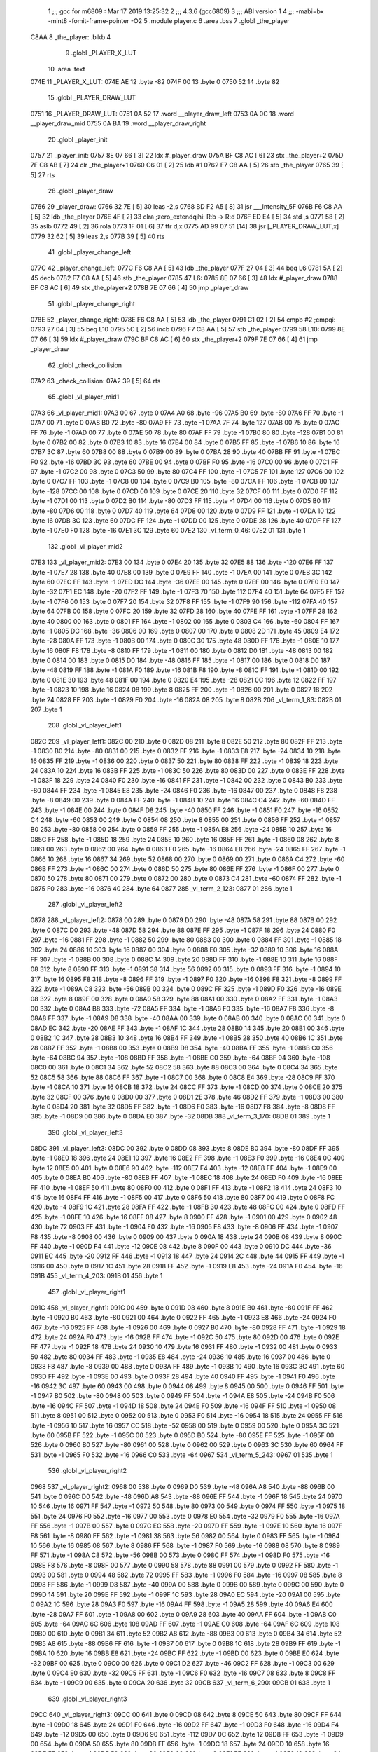                               1 ;;; gcc for m6809 : Mar 17 2019 13:25:32
                              2 ;;; 4.3.6 (gcc6809)
                              3 ;;; ABI version 1
                              4 ;;; -mabi=bx -mint8 -fomit-frame-pointer -O2
                              5 	.module	player.c
                              6 	.area	.bss
                              7 	.globl	_the_player
   C8AA                       8 _the_player:	.blkb	4
                              9 	.globl	_PLAYER_X_LUT
                             10 	.area	.text
   074E                      11 _PLAYER_X_LUT:
   074E AE                   12 	.byte	-82
   074F 00                   13 	.byte	0
   0750 52                   14 	.byte	82
                             15 	.globl	_PLAYER_DRAW_LUT
   0751                      16 _PLAYER_DRAW_LUT:
   0751 0A 52                17 	.word	__player_draw_left
   0753 0A 0C                18 	.word	__player_draw_mid
   0755 0A BA                19 	.word	__player_draw_right
                             20 	.globl	_player_init
   0757                      21 _player_init:
   0757 8E 07 66      [ 3]   22 	ldx	#_player_draw
   075A BF C8 AC      [ 6]   23 	stx	_the_player+2
   075D 7F C8 AB      [ 7]   24 	clr	_the_player+1
   0760 C6 01         [ 2]   25 	ldb	#1
   0762 F7 C8 AA      [ 5]   26 	stb	_the_player
   0765 39            [ 5]   27 	rts
                             28 	.globl	_player_draw
   0766                      29 _player_draw:
   0766 32 7E         [ 5]   30 	leas	-2,s
   0768 BD F2 A5      [ 8]   31 	jsr	___Intensity_5F
   076B F6 C8 AA      [ 5]   32 	ldb	_the_player
   076E 4F            [ 2]   33 	clra		;zero_extendqihi: R:b -> R:d
   076F ED E4         [ 5]   34 	std	,s
   0771 58            [ 2]   35 	aslb
   0772 49            [ 2]   36 	rola
   0773 1F 01         [ 6]   37 	tfr	d,x
   0775 AD 99 07 51   [14]   38 	jsr	[_PLAYER_DRAW_LUT,x]
   0779 32 62         [ 5]   39 	leas	2,s
   077B 39            [ 5]   40 	rts
                             41 	.globl	_player_change_left
   077C                      42 _player_change_left:
   077C F6 C8 AA      [ 5]   43 	ldb	_the_player
   077F 27 04         [ 3]   44 	beq	L6
   0781 5A            [ 2]   45 	decb
   0782 F7 C8 AA      [ 5]   46 	stb	_the_player
   0785                      47 L6:
   0785 8E 07 66      [ 3]   48 	ldx	#_player_draw
   0788 BF C8 AC      [ 6]   49 	stx	_the_player+2
   078B 7E 07 66      [ 4]   50 	jmp	_player_draw
                             51 	.globl	_player_change_right
   078E                      52 _player_change_right:
   078E F6 C8 AA      [ 5]   53 	ldb	_the_player
   0791 C1 02         [ 2]   54 	cmpb	#2	;cmpqi:
   0793 27 04         [ 3]   55 	beq	L10
   0795 5C            [ 2]   56 	incb
   0796 F7 C8 AA      [ 5]   57 	stb	_the_player
   0799                      58 L10:
   0799 8E 07 66      [ 3]   59 	ldx	#_player_draw
   079C BF C8 AC      [ 6]   60 	stx	_the_player+2
   079F 7E 07 66      [ 4]   61 	jmp	_player_draw
                             62 	.globl	_check_collision
   07A2                      63 _check_collision:
   07A2 39            [ 5]   64 	rts
                             65 	.globl	_vl_player_mid1
   07A3                      66 _vl_player_mid1:
   07A3 00                   67 	.byte	0
   07A4 A0                   68 	.byte	-96
   07A5 B0                   69 	.byte	-80
   07A6 FF                   70 	.byte	-1
   07A7 00                   71 	.byte	0
   07A8 B0                   72 	.byte	-80
   07A9 FF                   73 	.byte	-1
   07AA 7F                   74 	.byte	127
   07AB 00                   75 	.byte	0
   07AC FF                   76 	.byte	-1
   07AD 00                   77 	.byte	0
   07AE 50                   78 	.byte	80
   07AF FF                   79 	.byte	-1
   07B0 80                   80 	.byte	-128
   07B1 00                   81 	.byte	0
   07B2 00                   82 	.byte	0
   07B3 10                   83 	.byte	16
   07B4 00                   84 	.byte	0
   07B5 FF                   85 	.byte	-1
   07B6 10                   86 	.byte	16
   07B7 3C                   87 	.byte	60
   07B8 00                   88 	.byte	0
   07B9 00                   89 	.byte	0
   07BA 28                   90 	.byte	40
   07BB FF                   91 	.byte	-1
   07BC F0                   92 	.byte	-16
   07BD 3C                   93 	.byte	60
   07BE 00                   94 	.byte	0
   07BF F0                   95 	.byte	-16
   07C0 00                   96 	.byte	0
   07C1 FF                   97 	.byte	-1
   07C2 00                   98 	.byte	0
   07C3 50                   99 	.byte	80
   07C4 FF                  100 	.byte	-1
   07C5 7F                  101 	.byte	127
   07C6 00                  102 	.byte	0
   07C7 FF                  103 	.byte	-1
   07C8 00                  104 	.byte	0
   07C9 B0                  105 	.byte	-80
   07CA FF                  106 	.byte	-1
   07CB 80                  107 	.byte	-128
   07CC 00                  108 	.byte	0
   07CD 00                  109 	.byte	0
   07CE 20                  110 	.byte	32
   07CF 00                  111 	.byte	0
   07D0 FF                  112 	.byte	-1
   07D1 00                  113 	.byte	0
   07D2 B0                  114 	.byte	-80
   07D3 FF                  115 	.byte	-1
   07D4 00                  116 	.byte	0
   07D5 B0                  117 	.byte	-80
   07D6 00                  118 	.byte	0
   07D7 40                  119 	.byte	64
   07D8 00                  120 	.byte	0
   07D9 FF                  121 	.byte	-1
   07DA 10                  122 	.byte	16
   07DB 3C                  123 	.byte	60
   07DC FF                  124 	.byte	-1
   07DD 00                  125 	.byte	0
   07DE 28                  126 	.byte	40
   07DF FF                  127 	.byte	-1
   07E0 F0                  128 	.byte	-16
   07E1 3C                  129 	.byte	60
   07E2                     130 _vl_term_0_46:
   07E2 01                  131 	.byte	1
                            132 	.globl	_vl_player_mid2
   07E3                     133 _vl_player_mid2:
   07E3 00                  134 	.byte	0
   07E4 20                  135 	.byte	32
   07E5 88                  136 	.byte	-120
   07E6 FF                  137 	.byte	-1
   07E7 28                  138 	.byte	40
   07E8 00                  139 	.byte	0
   07E9 FF                  140 	.byte	-1
   07EA 00                  141 	.byte	0
   07EB 3C                  142 	.byte	60
   07EC FF                  143 	.byte	-1
   07ED DC                  144 	.byte	-36
   07EE 00                  145 	.byte	0
   07EF 00                  146 	.byte	0
   07F0 E0                  147 	.byte	-32
   07F1 EC                  148 	.byte	-20
   07F2 FF                  149 	.byte	-1
   07F3 70                  150 	.byte	112
   07F4 40                  151 	.byte	64
   07F5 FF                  152 	.byte	-1
   07F6 00                  153 	.byte	0
   07F7 20                  154 	.byte	32
   07F8 FF                  155 	.byte	-1
   07F9 90                  156 	.byte	-112
   07FA 40                  157 	.byte	64
   07FB 00                  158 	.byte	0
   07FC 20                  159 	.byte	32
   07FD 28                  160 	.byte	40
   07FE FF                  161 	.byte	-1
   07FF 28                  162 	.byte	40
   0800 00                  163 	.byte	0
   0801 FF                  164 	.byte	-1
   0802 00                  165 	.byte	0
   0803 C4                  166 	.byte	-60
   0804 FF                  167 	.byte	-1
   0805 DC                  168 	.byte	-36
   0806 00                  169 	.byte	0
   0807 00                  170 	.byte	0
   0808 2D                  171 	.byte	45
   0809 E4                  172 	.byte	-28
   080A FF                  173 	.byte	-1
   080B 00                  174 	.byte	0
   080C 30                  175 	.byte	48
   080D FF                  176 	.byte	-1
   080E 10                  177 	.byte	16
   080F F8                  178 	.byte	-8
   0810 FF                  179 	.byte	-1
   0811 00                  180 	.byte	0
   0812 D0                  181 	.byte	-48
   0813 00                  182 	.byte	0
   0814 00                  183 	.byte	0
   0815 D0                  184 	.byte	-48
   0816 FF                  185 	.byte	-1
   0817 00                  186 	.byte	0
   0818 D0                  187 	.byte	-48
   0819 FF                  188 	.byte	-1
   081A F0                  189 	.byte	-16
   081B F8                  190 	.byte	-8
   081C FF                  191 	.byte	-1
   081D 00                  192 	.byte	0
   081E 30                  193 	.byte	48
   081F 00                  194 	.byte	0
   0820 E4                  195 	.byte	-28
   0821 0C                  196 	.byte	12
   0822 FF                  197 	.byte	-1
   0823 10                  198 	.byte	16
   0824 08                  199 	.byte	8
   0825 FF                  200 	.byte	-1
   0826 00                  201 	.byte	0
   0827 18                  202 	.byte	24
   0828 FF                  203 	.byte	-1
   0829 F0                  204 	.byte	-16
   082A 08                  205 	.byte	8
   082B                     206 _vl_term_1_83:
   082B 01                  207 	.byte	1
                            208 	.globl	_vl_player_left1
   082C                     209 _vl_player_left1:
   082C 00                  210 	.byte	0
   082D 08                  211 	.byte	8
   082E 50                  212 	.byte	80
   082F FF                  213 	.byte	-1
   0830 B0                  214 	.byte	-80
   0831 00                  215 	.byte	0
   0832 FF                  216 	.byte	-1
   0833 E8                  217 	.byte	-24
   0834 10                  218 	.byte	16
   0835 FF                  219 	.byte	-1
   0836 00                  220 	.byte	0
   0837 50                  221 	.byte	80
   0838 FF                  222 	.byte	-1
   0839 18                  223 	.byte	24
   083A 10                  224 	.byte	16
   083B FF                  225 	.byte	-1
   083C 50                  226 	.byte	80
   083D 00                  227 	.byte	0
   083E FF                  228 	.byte	-1
   083F 18                  229 	.byte	24
   0840 F0                  230 	.byte	-16
   0841 FF                  231 	.byte	-1
   0842 00                  232 	.byte	0
   0843 B0                  233 	.byte	-80
   0844 FF                  234 	.byte	-1
   0845 E8                  235 	.byte	-24
   0846 F0                  236 	.byte	-16
   0847 00                  237 	.byte	0
   0848 F8                  238 	.byte	-8
   0849 00                  239 	.byte	0
   084A FF                  240 	.byte	-1
   084B 10                  241 	.byte	16
   084C C4                  242 	.byte	-60
   084D FF                  243 	.byte	-1
   084E 00                  244 	.byte	0
   084F D8                  245 	.byte	-40
   0850 FF                  246 	.byte	-1
   0851 F0                  247 	.byte	-16
   0852 C4                  248 	.byte	-60
   0853 00                  249 	.byte	0
   0854 08                  250 	.byte	8
   0855 00                  251 	.byte	0
   0856 FF                  252 	.byte	-1
   0857 B0                  253 	.byte	-80
   0858 00                  254 	.byte	0
   0859 FF                  255 	.byte	-1
   085A E8                  256 	.byte	-24
   085B 10                  257 	.byte	16
   085C FF                  258 	.byte	-1
   085D 18                  259 	.byte	24
   085E 10                  260 	.byte	16
   085F FF                  261 	.byte	-1
   0860 08                  262 	.byte	8
   0861 00                  263 	.byte	0
   0862 00                  264 	.byte	0
   0863 F0                  265 	.byte	-16
   0864 E8                  266 	.byte	-24
   0865 FF                  267 	.byte	-1
   0866 10                  268 	.byte	16
   0867 34                  269 	.byte	52
   0868 00                  270 	.byte	0
   0869 00                  271 	.byte	0
   086A C4                  272 	.byte	-60
   086B FF                  273 	.byte	-1
   086C 00                  274 	.byte	0
   086D 50                  275 	.byte	80
   086E FF                  276 	.byte	-1
   086F 00                  277 	.byte	0
   0870 50                  278 	.byte	80
   0871 00                  279 	.byte	0
   0872 00                  280 	.byte	0
   0873 C4                  281 	.byte	-60
   0874 FF                  282 	.byte	-1
   0875 F0                  283 	.byte	-16
   0876 40                  284 	.byte	64
   0877                     285 _vl_term_2_123:
   0877 01                  286 	.byte	1
                            287 	.globl	_vl_player_left2
   0878                     288 _vl_player_left2:
   0878 00                  289 	.byte	0
   0879 D0                  290 	.byte	-48
   087A 58                  291 	.byte	88
   087B 00                  292 	.byte	0
   087C D0                  293 	.byte	-48
   087D 58                  294 	.byte	88
   087E FF                  295 	.byte	-1
   087F 18                  296 	.byte	24
   0880 F0                  297 	.byte	-16
   0881 FF                  298 	.byte	-1
   0882 50                  299 	.byte	80
   0883 00                  300 	.byte	0
   0884 FF                  301 	.byte	-1
   0885 18                  302 	.byte	24
   0886 10                  303 	.byte	16
   0887 00                  304 	.byte	0
   0888 E0                  305 	.byte	-32
   0889 10                  306 	.byte	16
   088A FF                  307 	.byte	-1
   088B 00                  308 	.byte	0
   088C 14                  309 	.byte	20
   088D FF                  310 	.byte	-1
   088E 10                  311 	.byte	16
   088F 08                  312 	.byte	8
   0890 FF                  313 	.byte	-1
   0891 38                  314 	.byte	56
   0892 00                  315 	.byte	0
   0893 FF                  316 	.byte	-1
   0894 10                  317 	.byte	16
   0895 F8                  318 	.byte	-8
   0896 FF                  319 	.byte	-1
   0897 F0                  320 	.byte	-16
   0898 F8                  321 	.byte	-8
   0899 FF                  322 	.byte	-1
   089A C8                  323 	.byte	-56
   089B 00                  324 	.byte	0
   089C FF                  325 	.byte	-1
   089D F0                  326 	.byte	-16
   089E 08                  327 	.byte	8
   089F 00                  328 	.byte	0
   08A0 58                  329 	.byte	88
   08A1 00                  330 	.byte	0
   08A2 FF                  331 	.byte	-1
   08A3 00                  332 	.byte	0
   08A4 B8                  333 	.byte	-72
   08A5 FF                  334 	.byte	-1
   08A6 F0                  335 	.byte	-16
   08A7 F8                  336 	.byte	-8
   08A8 FF                  337 	.byte	-1
   08A9 D8                  338 	.byte	-40
   08AA 00                  339 	.byte	0
   08AB 00                  340 	.byte	0
   08AC 00                  341 	.byte	0
   08AD EC                  342 	.byte	-20
   08AE FF                  343 	.byte	-1
   08AF 1C                  344 	.byte	28
   08B0 14                  345 	.byte	20
   08B1 00                  346 	.byte	0
   08B2 1C                  347 	.byte	28
   08B3 10                  348 	.byte	16
   08B4 FF                  349 	.byte	-1
   08B5 28                  350 	.byte	40
   08B6 1C                  351 	.byte	28
   08B7 FF                  352 	.byte	-1
   08B8 00                  353 	.byte	0
   08B9 D8                  354 	.byte	-40
   08BA FF                  355 	.byte	-1
   08BB C0                  356 	.byte	-64
   08BC 94                  357 	.byte	-108
   08BD FF                  358 	.byte	-1
   08BE C0                  359 	.byte	-64
   08BF 94                  360 	.byte	-108
   08C0 00                  361 	.byte	0
   08C1 34                  362 	.byte	52
   08C2 58                  363 	.byte	88
   08C3 00                  364 	.byte	0
   08C4 34                  365 	.byte	52
   08C5 58                  366 	.byte	88
   08C6 FF                  367 	.byte	-1
   08C7 00                  368 	.byte	0
   08C8 E4                  369 	.byte	-28
   08C9 FF                  370 	.byte	-1
   08CA 10                  371 	.byte	16
   08CB 18                  372 	.byte	24
   08CC FF                  373 	.byte	-1
   08CD 00                  374 	.byte	0
   08CE 20                  375 	.byte	32
   08CF 00                  376 	.byte	0
   08D0 00                  377 	.byte	0
   08D1 2E                  378 	.byte	46
   08D2 FF                  379 	.byte	-1
   08D3 00                  380 	.byte	0
   08D4 20                  381 	.byte	32
   08D5 FF                  382 	.byte	-1
   08D6 F0                  383 	.byte	-16
   08D7 F8                  384 	.byte	-8
   08D8 FF                  385 	.byte	-1
   08D9 00                  386 	.byte	0
   08DA E0                  387 	.byte	-32
   08DB                     388 _vl_term_3_170:
   08DB 01                  389 	.byte	1
                            390 	.globl	_vl_player_left3
   08DC                     391 _vl_player_left3:
   08DC 00                  392 	.byte	0
   08DD 08                  393 	.byte	8
   08DE B0                  394 	.byte	-80
   08DF FF                  395 	.byte	-1
   08E0 18                  396 	.byte	24
   08E1 10                  397 	.byte	16
   08E2 FF                  398 	.byte	-1
   08E3 F0                  399 	.byte	-16
   08E4 0C                  400 	.byte	12
   08E5 00                  401 	.byte	0
   08E6 90                  402 	.byte	-112
   08E7 F4                  403 	.byte	-12
   08E8 FF                  404 	.byte	-1
   08E9 00                  405 	.byte	0
   08EA B0                  406 	.byte	-80
   08EB FF                  407 	.byte	-1
   08EC 18                  408 	.byte	24
   08ED F0                  409 	.byte	-16
   08EE FF                  410 	.byte	-1
   08EF 50                  411 	.byte	80
   08F0 00                  412 	.byte	0
   08F1 FF                  413 	.byte	-1
   08F2 18                  414 	.byte	24
   08F3 10                  415 	.byte	16
   08F4 FF                  416 	.byte	-1
   08F5 00                  417 	.byte	0
   08F6 50                  418 	.byte	80
   08F7 00                  419 	.byte	0
   08F8 FC                  420 	.byte	-4
   08F9 1C                  421 	.byte	28
   08FA FF                  422 	.byte	-1
   08FB 30                  423 	.byte	48
   08FC 00                  424 	.byte	0
   08FD FF                  425 	.byte	-1
   08FE 10                  426 	.byte	16
   08FF 08                  427 	.byte	8
   0900 FF                  428 	.byte	-1
   0901 00                  429 	.byte	0
   0902 48                  430 	.byte	72
   0903 FF                  431 	.byte	-1
   0904 F0                  432 	.byte	-16
   0905 F8                  433 	.byte	-8
   0906 FF                  434 	.byte	-1
   0907 F8                  435 	.byte	-8
   0908 00                  436 	.byte	0
   0909 00                  437 	.byte	0
   090A 18                  438 	.byte	24
   090B 08                  439 	.byte	8
   090C FF                  440 	.byte	-1
   090D F4                  441 	.byte	-12
   090E 08                  442 	.byte	8
   090F 00                  443 	.byte	0
   0910 DC                  444 	.byte	-36
   0911 EC                  445 	.byte	-20
   0912 FF                  446 	.byte	-1
   0913 18                  447 	.byte	24
   0914 2C                  448 	.byte	44
   0915 FF                  449 	.byte	-1
   0916 00                  450 	.byte	0
   0917 1C                  451 	.byte	28
   0918 FF                  452 	.byte	-1
   0919 E8                  453 	.byte	-24
   091A F0                  454 	.byte	-16
   091B                     455 _vl_term_4_203:
   091B 01                  456 	.byte	1
                            457 	.globl	_vl_player_right1
   091C                     458 _vl_player_right1:
   091C 00                  459 	.byte	0
   091D 08                  460 	.byte	8
   091E B0                  461 	.byte	-80
   091F FF                  462 	.byte	-1
   0920 B0                  463 	.byte	-80
   0921 00                  464 	.byte	0
   0922 FF                  465 	.byte	-1
   0923 E8                  466 	.byte	-24
   0924 F0                  467 	.byte	-16
   0925 FF                  468 	.byte	-1
   0926 00                  469 	.byte	0
   0927 B0                  470 	.byte	-80
   0928 FF                  471 	.byte	-1
   0929 18                  472 	.byte	24
   092A F0                  473 	.byte	-16
   092B FF                  474 	.byte	-1
   092C 50                  475 	.byte	80
   092D 00                  476 	.byte	0
   092E FF                  477 	.byte	-1
   092F 18                  478 	.byte	24
   0930 10                  479 	.byte	16
   0931 FF                  480 	.byte	-1
   0932 00                  481 	.byte	0
   0933 50                  482 	.byte	80
   0934 FF                  483 	.byte	-1
   0935 E8                  484 	.byte	-24
   0936 10                  485 	.byte	16
   0937 00                  486 	.byte	0
   0938 F8                  487 	.byte	-8
   0939 00                  488 	.byte	0
   093A FF                  489 	.byte	-1
   093B 10                  490 	.byte	16
   093C 3C                  491 	.byte	60
   093D FF                  492 	.byte	-1
   093E 00                  493 	.byte	0
   093F 28                  494 	.byte	40
   0940 FF                  495 	.byte	-1
   0941 F0                  496 	.byte	-16
   0942 3C                  497 	.byte	60
   0943 00                  498 	.byte	0
   0944 08                  499 	.byte	8
   0945 00                  500 	.byte	0
   0946 FF                  501 	.byte	-1
   0947 B0                  502 	.byte	-80
   0948 00                  503 	.byte	0
   0949 FF                  504 	.byte	-1
   094A E8                  505 	.byte	-24
   094B F0                  506 	.byte	-16
   094C FF                  507 	.byte	-1
   094D 18                  508 	.byte	24
   094E F0                  509 	.byte	-16
   094F FF                  510 	.byte	-1
   0950 08                  511 	.byte	8
   0951 00                  512 	.byte	0
   0952 00                  513 	.byte	0
   0953 F0                  514 	.byte	-16
   0954 18                  515 	.byte	24
   0955 FF                  516 	.byte	-1
   0956 10                  517 	.byte	16
   0957 CC                  518 	.byte	-52
   0958 00                  519 	.byte	0
   0959 00                  520 	.byte	0
   095A 3C                  521 	.byte	60
   095B FF                  522 	.byte	-1
   095C 00                  523 	.byte	0
   095D B0                  524 	.byte	-80
   095E FF                  525 	.byte	-1
   095F 00                  526 	.byte	0
   0960 B0                  527 	.byte	-80
   0961 00                  528 	.byte	0
   0962 00                  529 	.byte	0
   0963 3C                  530 	.byte	60
   0964 FF                  531 	.byte	-1
   0965 F0                  532 	.byte	-16
   0966 C0                  533 	.byte	-64
   0967                     534 _vl_term_5_243:
   0967 01                  535 	.byte	1
                            536 	.globl	_vl_player_right2
   0968                     537 _vl_player_right2:
   0968 00                  538 	.byte	0
   0969 D0                  539 	.byte	-48
   096A A8                  540 	.byte	-88
   096B 00                  541 	.byte	0
   096C D0                  542 	.byte	-48
   096D A8                  543 	.byte	-88
   096E FF                  544 	.byte	-1
   096F 18                  545 	.byte	24
   0970 10                  546 	.byte	16
   0971 FF                  547 	.byte	-1
   0972 50                  548 	.byte	80
   0973 00                  549 	.byte	0
   0974 FF                  550 	.byte	-1
   0975 18                  551 	.byte	24
   0976 F0                  552 	.byte	-16
   0977 00                  553 	.byte	0
   0978 E0                  554 	.byte	-32
   0979 F0                  555 	.byte	-16
   097A FF                  556 	.byte	-1
   097B 00                  557 	.byte	0
   097C EC                  558 	.byte	-20
   097D FF                  559 	.byte	-1
   097E 10                  560 	.byte	16
   097F F8                  561 	.byte	-8
   0980 FF                  562 	.byte	-1
   0981 38                  563 	.byte	56
   0982 00                  564 	.byte	0
   0983 FF                  565 	.byte	-1
   0984 10                  566 	.byte	16
   0985 08                  567 	.byte	8
   0986 FF                  568 	.byte	-1
   0987 F0                  569 	.byte	-16
   0988 08                  570 	.byte	8
   0989 FF                  571 	.byte	-1
   098A C8                  572 	.byte	-56
   098B 00                  573 	.byte	0
   098C FF                  574 	.byte	-1
   098D F0                  575 	.byte	-16
   098E F8                  576 	.byte	-8
   098F 00                  577 	.byte	0
   0990 58                  578 	.byte	88
   0991 00                  579 	.byte	0
   0992 FF                  580 	.byte	-1
   0993 00                  581 	.byte	0
   0994 48                  582 	.byte	72
   0995 FF                  583 	.byte	-1
   0996 F0                  584 	.byte	-16
   0997 08                  585 	.byte	8
   0998 FF                  586 	.byte	-1
   0999 D8                  587 	.byte	-40
   099A 00                  588 	.byte	0
   099B 00                  589 	.byte	0
   099C 00                  590 	.byte	0
   099D 14                  591 	.byte	20
   099E FF                  592 	.byte	-1
   099F 1C                  593 	.byte	28
   09A0 EC                  594 	.byte	-20
   09A1 00                  595 	.byte	0
   09A2 1C                  596 	.byte	28
   09A3 F0                  597 	.byte	-16
   09A4 FF                  598 	.byte	-1
   09A5 28                  599 	.byte	40
   09A6 E4                  600 	.byte	-28
   09A7 FF                  601 	.byte	-1
   09A8 00                  602 	.byte	0
   09A9 28                  603 	.byte	40
   09AA FF                  604 	.byte	-1
   09AB C0                  605 	.byte	-64
   09AC 6C                  606 	.byte	108
   09AD FF                  607 	.byte	-1
   09AE C0                  608 	.byte	-64
   09AF 6C                  609 	.byte	108
   09B0 00                  610 	.byte	0
   09B1 34                  611 	.byte	52
   09B2 A8                  612 	.byte	-88
   09B3 00                  613 	.byte	0
   09B4 34                  614 	.byte	52
   09B5 A8                  615 	.byte	-88
   09B6 FF                  616 	.byte	-1
   09B7 00                  617 	.byte	0
   09B8 1C                  618 	.byte	28
   09B9 FF                  619 	.byte	-1
   09BA 10                  620 	.byte	16
   09BB E8                  621 	.byte	-24
   09BC FF                  622 	.byte	-1
   09BD 00                  623 	.byte	0
   09BE E0                  624 	.byte	-32
   09BF 00                  625 	.byte	0
   09C0 00                  626 	.byte	0
   09C1 D2                  627 	.byte	-46
   09C2 FF                  628 	.byte	-1
   09C3 00                  629 	.byte	0
   09C4 E0                  630 	.byte	-32
   09C5 FF                  631 	.byte	-1
   09C6 F0                  632 	.byte	-16
   09C7 08                  633 	.byte	8
   09C8 FF                  634 	.byte	-1
   09C9 00                  635 	.byte	0
   09CA 20                  636 	.byte	32
   09CB                     637 _vl_term_6_290:
   09CB 01                  638 	.byte	1
                            639 	.globl	_vl_player_right3
   09CC                     640 _vl_player_right3:
   09CC 00                  641 	.byte	0
   09CD 08                  642 	.byte	8
   09CE 50                  643 	.byte	80
   09CF FF                  644 	.byte	-1
   09D0 18                  645 	.byte	24
   09D1 F0                  646 	.byte	-16
   09D2 FF                  647 	.byte	-1
   09D3 F0                  648 	.byte	-16
   09D4 F4                  649 	.byte	-12
   09D5 00                  650 	.byte	0
   09D6 90                  651 	.byte	-112
   09D7 0C                  652 	.byte	12
   09D8 FF                  653 	.byte	-1
   09D9 00                  654 	.byte	0
   09DA 50                  655 	.byte	80
   09DB FF                  656 	.byte	-1
   09DC 18                  657 	.byte	24
   09DD 10                  658 	.byte	16
   09DE FF                  659 	.byte	-1
   09DF 50                  660 	.byte	80
   09E0 00                  661 	.byte	0
   09E1 FF                  662 	.byte	-1
   09E2 18                  663 	.byte	24
   09E3 F0                  664 	.byte	-16
   09E4 FF                  665 	.byte	-1
   09E5 00                  666 	.byte	0
   09E6 B0                  667 	.byte	-80
   09E7 00                  668 	.byte	0
   09E8 FC                  669 	.byte	-4
   09E9 E4                  670 	.byte	-28
   09EA FF                  671 	.byte	-1
   09EB 30                  672 	.byte	48
   09EC 00                  673 	.byte	0
   09ED FF                  674 	.byte	-1
   09EE 10                  675 	.byte	16
   09EF F8                  676 	.byte	-8
   09F0 FF                  677 	.byte	-1
   09F1 00                  678 	.byte	0
   09F2 B8                  679 	.byte	-72
   09F3 FF                  680 	.byte	-1
   09F4 F0                  681 	.byte	-16
   09F5 08                  682 	.byte	8
   09F6 FF                  683 	.byte	-1
   09F7 F8                  684 	.byte	-8
   09F8 00                  685 	.byte	0
   09F9 00                  686 	.byte	0
   09FA 18                  687 	.byte	24
   09FB F8                  688 	.byte	-8
   09FC FF                  689 	.byte	-1
   09FD F4                  690 	.byte	-12
   09FE F8                  691 	.byte	-8
   09FF 00                  692 	.byte	0
   0A00 DC                  693 	.byte	-36
   0A01 14                  694 	.byte	20
   0A02 FF                  695 	.byte	-1
   0A03 18                  696 	.byte	24
   0A04 D4                  697 	.byte	-44
   0A05 FF                  698 	.byte	-1
   0A06 00                  699 	.byte	0
   0A07 E4                  700 	.byte	-28
   0A08 FF                  701 	.byte	-1
   0A09 E8                  702 	.byte	-24
   0A0A 10                  703 	.byte	16
   0A0B                     704 _vl_term_7_323:
   0A0B 01                  705 	.byte	1
                            706 	.globl	__player_draw_mid
   0A0C                     707 __player_draw_mid:
   0A0C BD F3 54      [ 8]  708 	jsr	___Reset0Ref
   0A0F C6 7F         [ 2]  709 	ldb	#127
   0A11 D7 04         [ 4]  710 	stb	*_dp_VIA_t1_cnt_lo
   0A13 F6 C8 AA      [ 5]  711 	ldb	_the_player
   0A16 4F            [ 2]  712 	clra		;zero_extendqihi: R:b -> R:d
   0A17 1F 01         [ 6]  713 	tfr	d,x
   0A19 C6 90         [ 2]  714 	ldb	#-112
   0A1B E7 E2         [ 6]  715 	stb	,-s
   0A1D E6 89 07 4E   [ 8]  716 	ldb	_PLAYER_X_LUT,x
   0A21 BD 0B 8E      [ 8]  717 	jsr	__Moveto_d
   0A24 C6 10         [ 2]  718 	ldb	#16
   0A26 D7 04         [ 4]  719 	stb	*_dp_VIA_t1_cnt_lo
   0A28 8E 07 A3      [ 3]  720 	ldx	#_vl_player_mid1
   0A2B BD F4 10      [ 8]  721 	jsr	___Draw_VLp
   0A2E BD F3 54      [ 8]  722 	jsr	___Reset0Ref
   0A31 C6 7F         [ 2]  723 	ldb	#127
   0A33 D7 04         [ 4]  724 	stb	*_dp_VIA_t1_cnt_lo
   0A35 F6 C8 AA      [ 5]  725 	ldb	_the_player
   0A38 4F            [ 2]  726 	clra		;zero_extendqihi: R:b -> R:d
   0A39 1F 01         [ 6]  727 	tfr	d,x
   0A3B C6 90         [ 2]  728 	ldb	#-112
   0A3D E7 E2         [ 6]  729 	stb	,-s
   0A3F E6 89 07 4E   [ 8]  730 	ldb	_PLAYER_X_LUT,x
   0A43 BD 0B 8E      [ 8]  731 	jsr	__Moveto_d
   0A46 C6 10         [ 2]  732 	ldb	#16
   0A48 D7 04         [ 4]  733 	stb	*_dp_VIA_t1_cnt_lo
   0A4A 32 62         [ 5]  734 	leas	2,s
   0A4C 8E 07 E3      [ 3]  735 	ldx	#_vl_player_mid2
   0A4F 7E F4 10      [ 4]  736 	jmp	___Draw_VLp
                            737 	.globl	__player_draw_left
   0A52                     738 __player_draw_left:
   0A52 BD F3 54      [ 8]  739 	jsr	___Reset0Ref
   0A55 C6 7F         [ 2]  740 	ldb	#127
   0A57 D7 04         [ 4]  741 	stb	*_dp_VIA_t1_cnt_lo
   0A59 F6 C8 AA      [ 5]  742 	ldb	_the_player
   0A5C 4F            [ 2]  743 	clra		;zero_extendqihi: R:b -> R:d
   0A5D 1F 01         [ 6]  744 	tfr	d,x
   0A5F C6 90         [ 2]  745 	ldb	#-112
   0A61 E7 E2         [ 6]  746 	stb	,-s
   0A63 E6 89 07 4E   [ 8]  747 	ldb	_PLAYER_X_LUT,x
   0A67 BD 0B 8E      [ 8]  748 	jsr	__Moveto_d
   0A6A C6 10         [ 2]  749 	ldb	#16
   0A6C D7 04         [ 4]  750 	stb	*_dp_VIA_t1_cnt_lo
   0A6E 8E 08 2C      [ 3]  751 	ldx	#_vl_player_left1
   0A71 BD F4 10      [ 8]  752 	jsr	___Draw_VLp
   0A74 BD F3 54      [ 8]  753 	jsr	___Reset0Ref
   0A77 C6 7F         [ 2]  754 	ldb	#127
   0A79 D7 04         [ 4]  755 	stb	*_dp_VIA_t1_cnt_lo
   0A7B F6 C8 AA      [ 5]  756 	ldb	_the_player
   0A7E 4F            [ 2]  757 	clra		;zero_extendqihi: R:b -> R:d
   0A7F 1F 01         [ 6]  758 	tfr	d,x
   0A81 C6 90         [ 2]  759 	ldb	#-112
   0A83 E7 E2         [ 6]  760 	stb	,-s
   0A85 E6 89 07 4E   [ 8]  761 	ldb	_PLAYER_X_LUT,x
   0A89 BD 0B 8E      [ 8]  762 	jsr	__Moveto_d
   0A8C C6 10         [ 2]  763 	ldb	#16
   0A8E D7 04         [ 4]  764 	stb	*_dp_VIA_t1_cnt_lo
   0A90 8E 08 78      [ 3]  765 	ldx	#_vl_player_left2
   0A93 BD F4 10      [ 8]  766 	jsr	___Draw_VLp
   0A96 BD F3 54      [ 8]  767 	jsr	___Reset0Ref
   0A99 C6 7F         [ 2]  768 	ldb	#127
   0A9B D7 04         [ 4]  769 	stb	*_dp_VIA_t1_cnt_lo
   0A9D F6 C8 AA      [ 5]  770 	ldb	_the_player
   0AA0 4F            [ 2]  771 	clra		;zero_extendqihi: R:b -> R:d
   0AA1 1F 01         [ 6]  772 	tfr	d,x
   0AA3 C6 90         [ 2]  773 	ldb	#-112
   0AA5 E7 E2         [ 6]  774 	stb	,-s
   0AA7 E6 89 07 4E   [ 8]  775 	ldb	_PLAYER_X_LUT,x
   0AAB BD 0B 8E      [ 8]  776 	jsr	__Moveto_d
   0AAE C6 10         [ 2]  777 	ldb	#16
   0AB0 D7 04         [ 4]  778 	stb	*_dp_VIA_t1_cnt_lo
   0AB2 32 63         [ 5]  779 	leas	3,s
   0AB4 8E 08 DC      [ 3]  780 	ldx	#_vl_player_left3
   0AB7 7E F4 10      [ 4]  781 	jmp	___Draw_VLp
                            782 	.globl	__player_draw_right
   0ABA                     783 __player_draw_right:
   0ABA BD F3 54      [ 8]  784 	jsr	___Reset0Ref
   0ABD C6 7F         [ 2]  785 	ldb	#127
   0ABF D7 04         [ 4]  786 	stb	*_dp_VIA_t1_cnt_lo
   0AC1 F6 C8 AA      [ 5]  787 	ldb	_the_player
   0AC4 4F            [ 2]  788 	clra		;zero_extendqihi: R:b -> R:d
   0AC5 1F 01         [ 6]  789 	tfr	d,x
   0AC7 C6 90         [ 2]  790 	ldb	#-112
   0AC9 E7 E2         [ 6]  791 	stb	,-s
   0ACB E6 89 07 4E   [ 8]  792 	ldb	_PLAYER_X_LUT,x
   0ACF BD 0B 8E      [ 8]  793 	jsr	__Moveto_d
   0AD2 C6 10         [ 2]  794 	ldb	#16
   0AD4 D7 04         [ 4]  795 	stb	*_dp_VIA_t1_cnt_lo
   0AD6 8E 09 1C      [ 3]  796 	ldx	#_vl_player_right1
   0AD9 BD F4 10      [ 8]  797 	jsr	___Draw_VLp
   0ADC BD F3 54      [ 8]  798 	jsr	___Reset0Ref
   0ADF C6 7F         [ 2]  799 	ldb	#127
   0AE1 D7 04         [ 4]  800 	stb	*_dp_VIA_t1_cnt_lo
   0AE3 F6 C8 AA      [ 5]  801 	ldb	_the_player
   0AE6 4F            [ 2]  802 	clra		;zero_extendqihi: R:b -> R:d
   0AE7 1F 01         [ 6]  803 	tfr	d,x
   0AE9 C6 90         [ 2]  804 	ldb	#-112
   0AEB E7 E2         [ 6]  805 	stb	,-s
   0AED E6 89 07 4E   [ 8]  806 	ldb	_PLAYER_X_LUT,x
   0AF1 BD 0B 8E      [ 8]  807 	jsr	__Moveto_d
   0AF4 C6 10         [ 2]  808 	ldb	#16
   0AF6 D7 04         [ 4]  809 	stb	*_dp_VIA_t1_cnt_lo
   0AF8 8E 09 68      [ 3]  810 	ldx	#_vl_player_right2
   0AFB BD F4 10      [ 8]  811 	jsr	___Draw_VLp
   0AFE BD F3 54      [ 8]  812 	jsr	___Reset0Ref
   0B01 C6 7F         [ 2]  813 	ldb	#127
   0B03 D7 04         [ 4]  814 	stb	*_dp_VIA_t1_cnt_lo
   0B05 F6 C8 AA      [ 5]  815 	ldb	_the_player
   0B08 4F            [ 2]  816 	clra		;zero_extendqihi: R:b -> R:d
   0B09 1F 01         [ 6]  817 	tfr	d,x
   0B0B C6 90         [ 2]  818 	ldb	#-112
   0B0D E7 E2         [ 6]  819 	stb	,-s
   0B0F E6 89 07 4E   [ 8]  820 	ldb	_PLAYER_X_LUT,x
   0B13 BD 0B 8E      [ 8]  821 	jsr	__Moveto_d
   0B16 C6 10         [ 2]  822 	ldb	#16
   0B18 D7 04         [ 4]  823 	stb	*_dp_VIA_t1_cnt_lo
   0B1A 32 63         [ 5]  824 	leas	3,s
   0B1C 8E 09 CC      [ 3]  825 	ldx	#_vl_player_right3
   0B1F 7E F4 10      [ 4]  826 	jmp	___Draw_VLp
ASxxxx Assembler V05.50  (Motorola 6809)                                Page 1
Hexadecimal [16-Bits]                                 Fri Jun 13 22:19:59 2025

Symbol Table

    .__.$$$.       =   2710 L   |     .__.ABS.       =   0000 G
    .__.CPU.       =   0000 L   |     .__.H$L.       =   0001 L
  3 L10                004B R   |   3 L6                 0037 R
  3 _PLAYER_DRAW_L     0003 GR  |   3 _PLAYER_X_LUT      0000 GR
    __Moveto_d         **** GX  |     ___Draw_VLp        **** GX
    ___Intensity_5     **** GX  |     ___Reset0Ref       **** GX
  3 __player_draw_     0304 GR  |   3 __player_draw_     02BE GR
  3 __player_draw_     036C GR  |   3 _check_collisi     0054 GR
    _dp_VIA_t1_cnt     **** GX  |   3 _player_change     002E GR
  3 _player_change     0040 GR  |   3 _player_draw       0018 GR
  3 _player_init       0009 GR  |   2 _the_player        0000 GR
  3 _vl_player_lef     00DE GR  |   3 _vl_player_lef     012A GR
  3 _vl_player_lef     018E GR  |   3 _vl_player_mid     0055 GR
  3 _vl_player_mid     0095 GR  |   3 _vl_player_rig     01CE GR
  3 _vl_player_rig     021A GR  |   3 _vl_player_rig     027E GR
  3 _vl_term_0_46      0094 R   |   3 _vl_term_1_83      00DD R
  3 _vl_term_2_123     0129 R   |   3 _vl_term_3_170     018D R
  3 _vl_term_4_203     01CD R   |   3 _vl_term_5_243     0219 R
  3 _vl_term_6_290     027D R   |   3 _vl_term_7_323     02BD R

ASxxxx Assembler V05.50  (Motorola 6809)                                Page 2
Hexadecimal [16-Bits]                                 Fri Jun 13 22:19:59 2025

Area Table

[_CSEG]
   0 _CODE            size    0   flags C080
   2 .bss             size    4   flags    0
   3 .text            size  3D4   flags  100
[_DSEG]
   1 _DATA            size    0   flags C0C0

